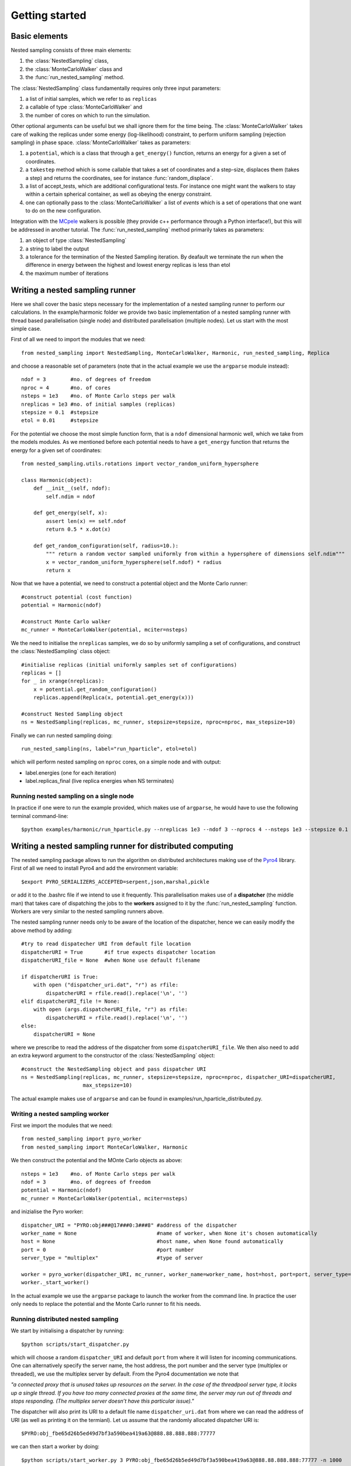 Getting started
===============

Basic elements
--------------

Nested sampling consists of three main elements: 

1. the :class:`NestedSampling` class,
#. the :class:`MonteCarloWalker` class and 
#. the :func:`run_nested_sampling` method. 

The :class:`NestedSampling` class fundamentally requires only three input parameters: 

1. a list of initial samples, which we refer to as ``replicas`` 
#. a callable of type :class:`MonteCarloWalker` and 
#. the number of cores on which to run the simulation. 

Other optional arguments can be useful but we shall ignore them for the time being. The :class:`MonteCarloWalker`
takes care of walking the replicas under some energy (log-likelihood) constraint, to perform uniform sampling 
(rejection sampling) in phase space. :class:`MonteCarloWalker` takes as parameters:

1. a ``potential``, which is a class that through a ``get_energy()`` function,
   returns an energy for a given a set of coordinates. 
#. a ``takestep`` method which is some callable that takes a set of coordinates and a step-size,
   displaces them (takes a step) and returns the coordinates, see for instance :func:`random_displace`. 
#. a list of accept_tests, which are additional configurational tests. For instance
   one might want the walkers to stay within a certain spherical container, as well as obeying the energy constraint.
#. one can optionally pass to the :class:`MonteCarloWalker` a list of *events* which is a set of operations
   that one want to do on the new configuration.

Integration with the `MCpele <https://pele-python.github.io/mcpele/>`_ walkers is possible 
(they provide c++ performance through a Python interface!), but this will be addressed in another tutorial.
The :func:`run_nested_sampling` method primarily takes as parameters:

1. an object of type :class:`NestedSampling`
#. a string to label the output
#. a tolerance for the termination of the Nested Sampling iteration. By deafault we terminate the
   run when the difference in energy between the highest and lowest energy replicas is less than etol
#. the maximum number of iterations

Writing a nested sampling runner
--------------------------------

Here we shall cover the basic steps necessary for the implementation of a nested sampling runner to
perform our calculations. In the example/harmonic folder we provide two basic implementation of a 
nested sampling runner with thread based parallelisation (single node) and distributed parallelisation (multiple nodes).
Let us start with the most simple case.

First of all we need to import the modules that we need::

    from nested_sampling import NestedSampling, MonteCarloWalker, Harmonic, run_nested_sampling, Replica

and choose a reasonable set of parameters (note that in the actual example we use the ``argparse`` module instead)::

    ndof = 3        #no. of degrees of freedom
    nproc = 4       #no. of cores
    nsteps = 1e3    #no. of Monte Carlo steps per walk 
    nreplicas = 1e3 #no. of initial samples (replicas)
    stepsize = 0.1  #stepsize
    etol = 0.01     #stepsize
    
For the potential we choose the most simple function form, that is a ``ndof`` dimensional harmonic well,
which we take from the models modules. As we mentioned before each potential needs to have a
``get_energy`` function that returns the energy for a given set of coordinates::

    from nested_sampling.utils.rotations import vector_random_uniform_hypersphere

    class Harmonic(object):
        def __init__(self, ndof):
            self.ndim = ndof
        
        def get_energy(self, x):
            assert len(x) == self.ndof
            return 0.5 * x.dot(x)
        
        def get_random_configuration(self, radius=10.):
            """ return a random vector sampled uniformly from within a hypersphere of dimensions self.ndim"""
            x = vector_random_uniform_hypersphere(self.ndof) * radius
            return x
            
Now that we have a potential, we need to construct a potential object and the Monte Carlo runner::
    
    #construct potential (cost function)
    potential = Harmonic(ndof)
    
    #construct Monte Carlo walker
    mc_runner = MonteCarloWalker(potential, mciter=nsteps)
    
We the need to initialise the ``nreplicas`` samples, we do so by uniformly sampling a set of configurations,
and construct the :class:`NestedSampling` class object::

    #initialise replicas (initial uniformly samples set of configurations)
    replicas = []
    for _ in xrange(nreplicas):
        x = potential.get_random_configuration()
        replicas.append(Replica(x, potential.get_energy(x)))
    
    #construct Nested Sampling object
    ns = NestedSampling(replicas, mc_runner, stepsize=stepsize, nproc=nproc, max_stepsize=10)
    
Finally we can run nested sampling doing::
    
    run_nested_sampling(ns, label="run_hparticle", etol=etol)

which will perform nested sampling on ``nproc`` cores, on a simple node and with output:

* label.energies (one for each iteration)
* label.replicas_final (live replica energies when NS terminates)

Running nested sampling on a single node
++++++++++++++++++++++++++++++++++++++++

In practice if one were to run the example provided, which makes use of ``argparse``, he would have
to use the following terminal command-line::

    $python examples/harmonic/run_hparticle.py --nreplicas 1e3 --ndof 3 --nprocs 4 --nsteps 1e3 --stepsize 0.1 --etol 0.01

Writing a nested sampling runner for distributed computing
----------------------------------------------------------

The nested sampling package allows to run the algorithm on distributed architectures making use of 
the `Pyro4 <https://pythonhosted.org/Pyro4/>`_ library. First of all we need to install Pyro4 and 
add the environment variable::

    $export PYRO_SERIALIZERS_ACCEPTED=serpent,json,marshal,pickle
    
or add it to the .bashrc file if we intend to use it frequently. This parallelisation makes use of a 
**dispatcher** (the middle man) that takes care of dispatching the jobs to the **workers** 
assigned to it by the :func:`run_nested_sampling` function. Workers are very similar to the
nested sampling runners above.

The nested sampling runner needs only to be aware of the location of the dispatcher, hence we
can easily modify the above method by adding::

    #try to read dispatecher URI from default file location
    dispatcherURI = True       #if true expects dispatcher location
    dispatcherURI_file = None  #when None use default filename
    
    if dispatcherURI is True:
        with open ("dispatcher_uri.dat", "r") as rfile:
            dispatcherURI = rfile.read().replace('\n', '')
    elif dispatcherURI_file != None:
        with open (args.dispatcherURI_file, "r") as rfile:
            dispatcherURI = rfile.read().replace('\n', '')
    else:
        dispatcherURI = None

where we prescribe to read the address of the dispatcher from some ``dispatcherURI_file``. We then also need to
add an extra keyword argument to the constructor of the :class:`NestedSampling` object::

    #construct the NestedSampling object and pass dispatcher URI
    ns = NestedSampling(replicas, mc_runner, stepsize=stepsize, nproc=nproc, dispatcher_URI=dispatcherURI,
                        max_stepsize=10)
                        
The actual example makes use of ``argparse`` and can be found in examples/run_hparticle_distributed.py.

Writing a nested sampling worker
++++++++++++++++++++++++++++++++

First we import the modules that we need::

    from nested_sampling import pyro_worker
    from nested_sampling import MonteCarloWalker, Harmonic

We then construct the potential and the MOnte Carlo objects as above::

    nsteps = 1e3    #no. of Monte Carlo steps per walk 
    ndof = 3        #no. of degrees of freedom    
    potential = Harmonic(ndof)
    mc_runner = MonteCarloWalker(potential, mciter=nsteps)

and inizialise the Pyro worker::

    dispatcher_URI = "PYRO:obj###@17###0:3###8" #address of the dispatcher
    worker_name = None                          #name of worker, when None it's chosen automatically
    host = None                                 #host name, when None found automatically
    port = 0                                    #port number
    server_type = "multiplex"                   #type of server
    
    worker = pyro_worker(dispatcher_URI, mc_runner, worker_name=worker_name, host=host, port=port, server_type=server_type)
    worker._start_worker()

In the actual example we use the ``argparse`` package to launch the worker from the command line. In practice the user 
only needs to replace the potential and the Monte Carlo runner to fit his needs.

Running distributed nested sampling
+++++++++++++++++++++++++++++++++++
We start by initialising a dispatcher by running::

    $python scripts/start_dispatcher.py
    
which will choose a random ``dispatcher_URI`` and default ``port`` from where it will listen for incoming
communications. One can alternatively specify the server name, the host address, the port number and
the server type (multiplex or threaded), we use the multiplex server by default. From the Pyro4 
documentation we note that 

*"a connected proxy that is unused takes up resources on the server. In the case of the threadpool server type, it locks
up a single thread. If you have too many connected proxies at the same time, the server may run out 
of threads and stops responding. (The multiplex server doesn’t have this particular issue)."*

The dispatcher will also print its URI to a default file name ``dispatcher_uri.dat`` from where we can
read the address of URI (as well as printing it on the termianl). Let us assume that the randomly
allocated dispatcher URI is::

    $PYRO:obj_fbe65d26b5ed49d7bf3a590bea419a63@888.88.888.888:77777
    
we can then start a worker by doing::

    $python scripts/start_worker.py 3 PYRO:obj_fbe65d26b5ed49d7bf3a590bea419a63@888.88.888.888:77777 -n 1000

where the first positional argument is ``ndof``, the second positional argument is the dispatcher URI and the optional
argument ``-n 1000`` is the number of Monte Carlo steps to perform at each call. We can start as many workers as we like,
although we expect that the dispatcher efficiency decreases as the number of workers increases.

Finally we need to run the terminal command-line::

    $python examples/harmonic/run_hparticle_distributed.py --dispatcherURI --nreplicas 1e3 --ndof 3 --nprocs 4 --nsteps 1e3 --stepsize 0.1 --etol 0.01

assuming that the dispatcher was started in the same location. Alternatively we can pass 
the path to the *dispatcherURI_file* using the ``--dispatcherURI-file`` option. Note that ``--nprocs`` should
match the nummber of workers for best efficiency.






